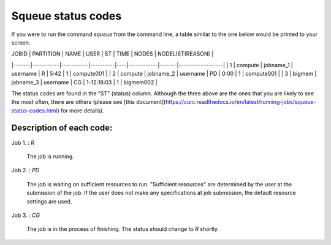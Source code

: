 Squeue status codes
===================

If you were to run the command `squeue` from the command line, a table similar to the one below would be printed to your screen.

| JOBID | PARTITION | NAME      | USER     | ST | TIME       | NODES | NODELIST(REASON) |
|-------|-----------|-----------|----------|----|------------|-------|------------------|
| 1     | compute   | jobname_1 | username | R  | 5:42       | 1     | compute001       |
| 2     | compute   | jobname_2 | username | PD | 0:00       | 1     | compute001       |
| 3     | bigmem    | jobname_3 | username | CG | 1-12:18:03 | 1     | bigmem002        |

The status codes are found in the "ST" (status) column. Although the three above are the ones that you are likely to see the most often, there are others (please see [this document](https://curc.readthedocs.io/en/latest/running-jobs/squeue-status-codes.html) for more details).

Description of each code:
*************************

Job 1.	: `R`

	The job is running.

Job 2.	: `PD`

	The job is waiting on sufficient resources to run. "Sufficient resources" are determined by the user at the submission of the job. If the user does not make any specifications at job submission, the default resource settings are used.

Job 3.	: `CG`

	The job is in the process of finishing. The status should change to `R` shortly.
